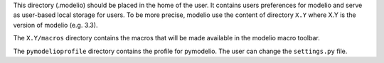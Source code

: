 This directory (.modelio) should be placed in the home of the user. It
contains users preferences for modelio and serve as user-based local storage
for users. To be more precise, modelio use the content of directory ``X.Y``
where X.Y is the version of modelio (e.g. 3.3).

The ``X.Y/macros`` directory contains the macros that will be made available in
the modelio macro toolbar.

The ``pymodelioprofile`` directory contains the profile for pymodelio. The user
can change the ``settings.py`` file.
